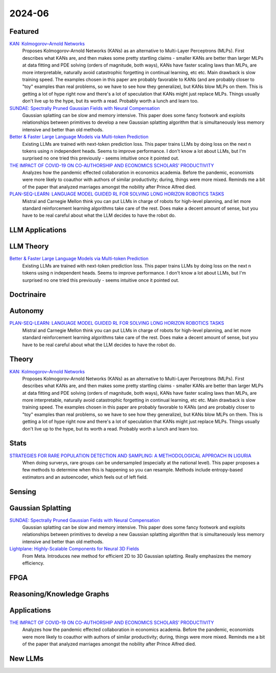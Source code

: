 2024-06
=======

Featured
--------
`KAN: Kolmogorov–Arnold Networks <https://arxiv.org/pdf/2404.19756>`_
    Proposes Kolmogorov-Arnold Networks (KANs) as an alternative to Multi-Layer Perceptrons (MLPs).  First describes what KANs are, and then makes some pretty startling claims - smaller KANs are better than larger MLPs at data fitting and PDE solving (orders of magnitude, both ways), KANs have faster scaling laws than MLPs, are more interpretable, naturally avoid catastrophic forgetting in continual learning, etc etc.  Main drawback is slow training speed.  The examples chosen in this paper are probably favorable to KANs (and are probably closer to "toy" examples than real problems, so we have to see how they generalize), but KANs blow MLPs on them.  This is getting a lot of hype right now and there's a lot of speculation that KANs might just replace MLPs.  Things usually don't live up to the hype, but its worth a read.  Probably worth a lunch and learn too. 

`SUNDAE: Spectrally Pruned Gaussian Fields with Neural Compensation <https://arxiv.org/pdf/2405.00676>`_
    Gaussian splatting can be slow and memory intensive.  This paper does some fancy footwork and exploits relationships between primitives to develop a new Gaussian splatting algorithm that is simultaneously less memory intensive and better than old methods.

`Better & Faster Large Language Models via Multi-token Prediction <https://arxiv.org/pdf/2404.19737>`_
    Existing LLMs are trained with next-token prediction loss.  This paper trains LLMs by doing loss on the next n tokens using n independent heads.  Seems to improve performance.  I don't know a lot about LLMs, but I'm surprised no one tried this previously - seems intuitive once it pointed out.

`THE IMPACT OF COVID-19 ON CO-AUTHORSHIP AND ECONOMICS SCHOLARS’ PRODUCTIVITY <https://arxiv.org/pdf/2404.18980>`_
    Analyzes how the pandemic effected collaboration in economics academia.  Before the pandemic, economists were more likely to coauthor with authors of similar productivity; during, things were more mixed. Reminds me a bit of the paper that analyzed marriages amongst the nobility after Prince Alfred died.

`PLAN-SEQ-LEARN: LANGUAGE MODEL GUIDED RL FOR SOLVING LONG HORIZON ROBOTICS TASKS <https://arxiv.org/pdf/2405.01534>`_
    Mistral and Carnegie Mellon think you can put LLMs in charge of robots for high-level planning, and let more standard reinforcement learning algorithms take care of the rest.  Does make a decent amount of sense, but you have to be real careful about what the LLM decides to have the robot do.

LLM Applications
----

LLM Theory
----------
`Better & Faster Large Language Models via Multi-token Prediction <https://arxiv.org/pdf/2404.19737>`_
    Existing LLMs are trained with next-token prediction loss.  This paper trains LLMs by doing loss on the next n tokens using n independent heads.  Seems to improve performance.  I don't know a lot about LLMs, but I'm surprised no one tried this previously - seems intuitive once it pointed out.

Doctrinaire
-----------

Autonomy
--------
`PLAN-SEQ-LEARN: LANGUAGE MODEL GUIDED RL FOR SOLVING LONG HORIZON ROBOTICS TASKS <https://arxiv.org/pdf/2405.01534>`_
    Mistral and Carnegie Mellon think you can put LLMs in charge of robots for high-level planning, and let more standard reinforcement learning algorithms take care of the rest.  Does make a decent amount of sense, but you have to be real careful about what the LLM decides to have the robot do.

Theory
------
`KAN: Kolmogorov–Arnold Networks <https://arxiv.org/pdf/2404.19756>`_
    Proposes Kolmogorov-Arnold Networks (KANs) as an alternative to Multi-Layer Perceptrons (MLPs).  First describes what KANs are, and then makes some pretty startling claims - smaller KANs are better than larger MLPs at data fitting and PDE solving (orders of magnitude, both ways), KANs have faster scaling laws than MLPs, are more interpretable, naturally avoid catastrophic forgetting in continual learning, etc etc.  Main drawback is slow training speed.  The examples chosen in this paper are probably favorable to KANs (and are probably closer to "toy" examples than real problems, so we have to see how they generalize), but KANs blow MLPs on them.  This is getting a lot of hype right now and there's a lot of speculation that KANs might just replace MLPs.  Things usually don't live up to the hype, but its worth a read.  Probably worth a lunch and learn too. 

Stats
-----
`STRATEGIES FOR RARE POPULATION DETECTION AND SAMPLING: A METHODOLOGICAL APPROACH IN LIGURIA <https://arxiv.org/pdf/2405.01342>`_
    When doing surverys, rare groups can be undersampled (especially at the national level).  This paper proposes a few methods to determine when this is happening so you can resample. Methods include entropy-based estimators and an autoencoder, which feels out of left field.

Sensing
-------

Gaussian Splatting
------------------
`SUNDAE: Spectrally Pruned Gaussian Fields with Neural Compensation <https://arxiv.org/pdf/2405.00676>`_
    Gaussian splatting can be slow and memory intensive.  This paper does some fancy footwork and exploits relationships between primitives to develop a new Gaussian splatting algorithm that is simultaneously less memory intensive and better than old methods.

`Lightplane: Highly-Scalable Components for Neural 3D Fields <https://arxiv.org/pdf/2404.19760>`_
    From Meta.  Introduces new method for efficient 2D to 3D Gaussian splatting. Really emphasizes the memory efficiency. 

FPGA
----

Reasoning/Knowledge Graphs
--------------------------

Applications
------------
`THE IMPACT OF COVID-19 ON CO-AUTHORSHIP AND ECONOMICS SCHOLARS’ PRODUCTIVITY <https://arxiv.org/pdf/2404.18980>`_
    Analyzes how the pandemic effected collaboration in economics academia.  Before the pandemic, economists were more likely to coauthor with authors of similar productivity; during, things were more mixed. Reminds me a bit of the paper that analyzed marriages amongst the nobility after Prince Alfred died.


New LLMs
--------
